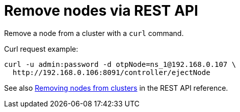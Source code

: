 = Remove nodes via REST API

Remove a node from a cluster  with a [.cmd]`curl` command.

Curl request example:

----
curl -u admin:password -d otpNode=ns_1@192.168.0.107 \
  http://192.168.0.106:8091/controller/ejectNode
----

See also xref:rest-api:rest-cluster-removenode.adoc[Removing nodes from clusters] in the REST API reference.
